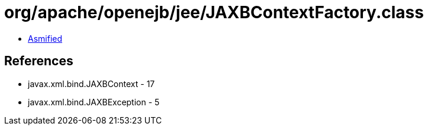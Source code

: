 = org/apache/openejb/jee/JAXBContextFactory.class

 - link:JAXBContextFactory-asmified.java[Asmified]

== References

 - javax.xml.bind.JAXBContext - 17
 - javax.xml.bind.JAXBException - 5
